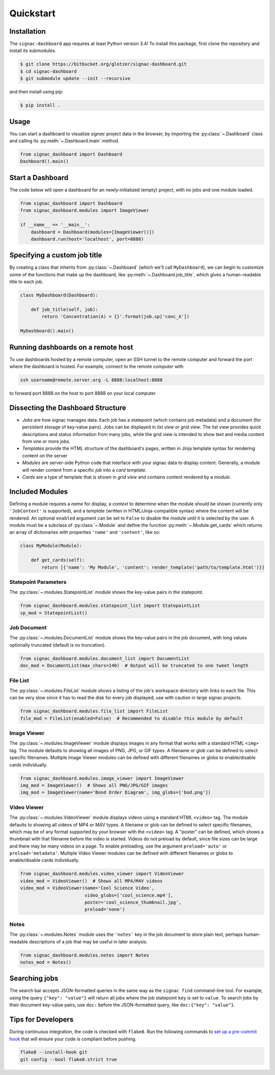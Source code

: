 .. _quickstart:

Quickstart
==========

Installation
------------

The ``signac-dashboard`` app requires at least Python version 3.4!
To install this package, first clone the repository and install its submodules.

.. code-block:: bash

    $ git clone https://bitbucket.org/glotzer/signac-dashboard.git
    $ cd signac-dashboard
    $ git submodule update --init --recursive

and then install using pip:

.. code-block:: bash

    $ pip install .

Usage
-----

You can start a dashboard to visualize *signac* project data in the browser, by importing the :py:class:`~.Dashboard` class and calling its :py:meth:`~.Dashboard.main` method.

.. code-block:: python

    from signac_dashboard import Dashboard
    Dashboard().main()

Start a Dashboard
-----------------

The code below will open a dashboard for an newly-initialized (empty) project, with no jobs and one module loaded.

.. code-block:: python

    from signac_dashboard import Dashboard
    from signac_dashboard.modules import ImageViewer

    if __name__ == '__main__':
        dashboard = Dashboard(modules=[ImageViewer()])
        dashboard.run(host='localhost', port=8888)

Specifying a custom job title
-----------------------------

By creating a class that inherits from :py:class:`~.Dashboard` (which we'll call ``MyDashboard``), we can begin to customize some of the functions that make up the dashboard, like :py:meth:`~.Dashboard.job_title`, which gives a human-readable title to each job.

.. code-block:: python

    class MyDashboard(Dashboard):

        def job_title(self, job):
            return 'Concentration(A) = {}'.format(job.sp['conc_A'])

    MyDashboard().main()

Running dashboards on a remote host
-----------------------------------

To use dashboards hosted by a remote computer, open an SSH tunnel to the remote computer and forward the port where the dashboard is hosted. For example, connect to the remote computer with

.. code-block:: bash

    ssh username@remote.server.org -L 8888:localhost:8888

to forward port 8888 on the host to port 8888 on your local computer.

Dissecting the Dashboard Structure
----------------------------------

- *Jobs* are how signac manages data. Each job has a statepoint (which contains job metadata) and a document (for persistent storage of key-value pairs). Jobs can be displayed in *list view* or *grid view*. The list view provides quick descriptions and status information from many jobs, while the grid view is intended to show text and media content from one or more jobs.
- *Templates* provide the HTML structure of the dashboard's pages, written in Jinja template syntax for rendering content on the server
- *Modules* are server-side Python code that interface with your signac data to display content. Generally, a module will render content from a specific *job* into a *card template*.
- *Cards* are a type of template that is shown in *grid view* and contains content rendered by a *module*.

Included Modules
----------------

Defining a module requires a *name* for display, a *context* to determine when the module should be shown (currently only ``'JobContext'`` is supported), and a *template* (written in HTML/Jinja-compatible syntax) where the content will be rendered. An optional ``enabled`` argument can be set to ``False`` to disable the module until it is selected by the user. A module must be a subclass of :py:class:`~.Module` and define the function :py:meth:`~.Module.get_cards` which returns an array of dictionaries with properties ``'name'`` and ``'content'``, like so:

.. code-block:: python

    class MyModule(Module):

        def get_cards(self):
            return [{'name': 'My Module', 'content': render_template('path/to/template.html')}]

Statepoint Parameters
~~~~~~~~~~~~~~~~~~~~~

The :py:class:`~.modules.StatepointList` module shows the key-value pairs in the statepoint.

.. code-block:: python

    from signac_dashboard.modules.statepoint_list import StatepointList
    sp_mod = StatepointList()

Job Document
~~~~~~~~~~~~

The :py:class:`~.modules.DocumentList` module shows the key-value pairs in the job document, with long values optionally truncated (default is no truncation).

.. code-block:: python

    from signac_dashboard.modules.document_list import DocumentList
    doc_mod = DocumentList(max_chars=140)  # Output will be truncated to one tweet length

File List
~~~~~~~~~

The :py:class:`~.modules.FileList` module shows a listing of the job's workspace directory with links to each file. This can be very slow since it has to read the disk for every job displayed, use with caution in large signac projects.

.. code-block:: python

    from signac_dashboard.modules.file_list import FileList
    file_mod = FileList(enabled=False)  # Recommended to disable this module by default

Image Viewer
~~~~~~~~~~~~

The :py:class:`~.modules.ImageViewer` module displays images in any format that works with a standard HTML ``<img>`` tag. The module defaults to showing all images of PNG, JPG, or GIF types. A filename or glob can be defined to select specific filenames. Multiple Image Viewer modules can be defined with different filenames or globs to enable/disable cards individually.

.. code-block:: python

    from signac_dashboard.modules.image_viewer import ImageViewer
    img_mod = ImageViewer()  # Shows all PNG/JPG/GIF images
    img_mod = ImageViewer(name='Bond Order Diagram', img_globs=['bod.png'])

Video Viewer
~~~~~~~~~~~~

The :py:class:`~.modules.VideoViewer` module displays videos using a standard HTML ``<video>`` tag. The module defaults to showing all videos of MP4 or M4V types. A filename or glob can be defined to select specific filenames, which may be of any format supported by your browser with the ``<video>`` tag. A "poster" can be defined, which shows a thumbnail with that filename before the video is started. Videos do not preload by default, since file sizes can be large and there may be many videos on a page. To enable preloading, use the argument ``preload='auto'`` or ``preload='metadata'``. Multiple Video Viewer modules can be defined with different filenames or globs to enable/disable cards individually.

.. code-block:: python

    from signac_dashboard.modules.video_viewer import VideoViewer
    video_mod = VideoViewer()  # Shows all MP4/M4V videos
    video_mod = VideoViewer(name='Cool Science Video',
                            video_globs=['cool_science.mp4'],
                            poster='cool_science_thumbnail.jpg',
                            preload='none')

Notes
~~~~~

The :py:class:`~.modules.Notes` module uses the ``'notes'`` key in the job document to store plain text, perhaps human-readable descriptions of a job that may be useful in later analysis.

.. code-block:: python

    from signac_dashboard.modules.notes import Notes
    notes_mod = Notes()

Searching jobs
--------------

The search bar accepts JSON-formatted queries in the same way as the ``signac find`` command-line tool. For example, using the query ``{"key": "value"}`` will return all jobs where the job statepoint ``key`` is set to ``value``. To search jobs by their document key-value pairs, use ``doc:`` before the JSON-formatted query, like ``doc:{"key": "value"}``.

Tips for Developers
-------------------

During continuous integration, the code is checked with ``flake8``. Run the following commands to `set up a pre-commit hook <http://flake8.pycqa.org/en/latest/user/using-hooks.html>`_ that will ensure your code is compliant before pushing.

.. code-block:: bash

    flake8 --install-hook git
    git config --bool flake8.strict true
